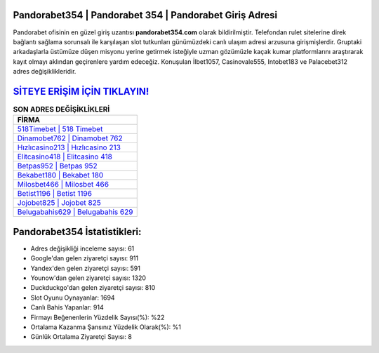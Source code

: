 ﻿Pandorabet354 | Pandorabet 354 | Pandorabet Giriş Adresi
===================================

.. image:: images/pandorabet-giris.jpg
   :width: 600
   
Pandorabet ofisinin en güzel giriş uzantısı **pandorabet354.com** olarak bildirilmiştir. Telefondan rulet sitelerine direk bağlantı sağlama sorunsalı ile karşılaşan slot tutkunları günümüzdeki canlı ulaşım adresi arzusuna girişmişlerdir. Gruptaki arkadaşlarla üstümüze düşen misyonu yerine getirmek isteğiyle uzman gözümüzle kaçak kumar platformlarını araştırarak kayıt olmayı aklından geçirenlere yardım edeceğiz. Konuşulan İlbet1057, Casinovale555, Intobet183 ve Palacebet312 adres değişiklikleridir.

`SİTEYE ERİŞİM İÇİN TIKLAYIN! <https://urlday.cc/git>`_
==============

.. list-table:: **SON ADRES DEĞİŞİKLİKLERİ**
   :widths: 100
   :header-rows: 1

   * - FİRMA
   * - `518Timebet | 518 Timebet <518timebet-518-timebet-timebet-giris-adresi.html>`_
   * - `Dinamobet762 | Dinamobet 762 <dinamobet762-dinamobet-762-dinamobet-giris-adresi.html>`_
   * - `Hızlıcasino213 | Hızlıcasino 213 <hizlicasino213-hizlicasino-213-hizlicasino-giris-adresi.html>`_	 
   * - `Elitcasino418 | Elitcasino 418 <elitcasino418-elitcasino-418-elitcasino-giris-adresi.html>`_	 
   * - `Betpas952 | Betpas 952 <betpas952-betpas-952-betpas-giris-adresi.html>`_ 
   * - `Bekabet180 | Bekabet 180 <bekabet180-bekabet-180-bekabet-giris-adresi.html>`_
   * - `Milosbet466 | Milosbet 466 <milosbet466-milosbet-466-milosbet-giris-adresi.html>`_	 
   * - `Betist1196 | Betist 1196 <betist1196-betist-1196-betist-giris-adresi.html>`_
   * - `Jojobet825 | Jojobet 825 <jojobet825-jojobet-825-jojobet-giris-adresi.html>`_
   * - `Belugabahis629 | Belugabahis 629 <belugabahis629-belugabahis-629-belugabahis-giris-adresi.html>`_
	 
Pandorabet354 İstatistikleri:
===================================	 
* Adres değişikliği inceleme sayısı: 61
* Google'dan gelen ziyaretçi sayısı: 911
* Yandex'den gelen ziyaretçi sayısı: 591
* Younow'dan gelen ziyaretçi sayısı: 1320
* Duckduckgo'dan gelen ziyaretçi sayısı: 810
* Slot Oyunu Oynayanlar: 1694
* Canlı Bahis Yapanlar: 914
* Firmayı Beğenenlerin Yüzdelik Sayısı(%): %22
* Ortalama Kazanma Şansınız Yüzdelik Olarak(%): %1
* Günlük Ortalama Ziyaretçi Sayısı: 8

